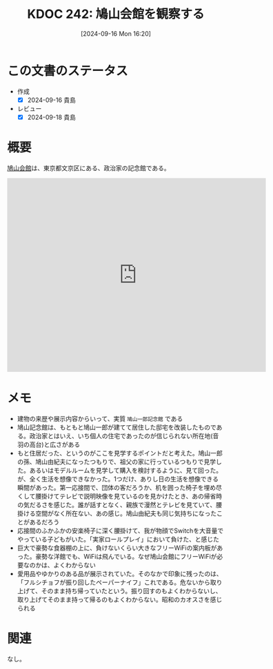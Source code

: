 :properties:
:ID: 20240916T162053
:mtime:    20241218155012
:ctime:    20241028101410
:end:
#+title:      KDOC 242: 鳩山会館を観察する
#+date:       [2024-09-16 Mon 16:20]
#+filetags:   :essay:
#+identifier: 20240916T162053

* この文書のステータス
- 作成
  - [X] 2024-09-16 貴島
- レビュー
  - [X] 2024-09-18 貴島

* 概要
[[https://ja.wikipedia.org/wiki/%E9%B3%A9%E5%B1%B1%E4%BC%9A%E9%A4%A8][鳩山会館]]は、東京都文京区にある、政治家の記念館である。

#+begin_export html
<iframe src="https://www.google.com/maps/embed?pb=!1m18!1m12!1m3!1d2338.1655203375203!2d139.73200077773288!3d35.713819024001516!2m3!1f0!2f0!3f0!3m2!1i1024!2i768!4f13.1!3m3!1m2!1s0x60188d074f97f84b%3A0x6866dc2b64fd40e5!2sHatoyama%20Hall!5e1!3m2!1sen!2sjp!4v1726472830447!5m2!1sen!2sjp" width="600" height="450" style="border:0;" allowfullscreen="" loading="lazy" referrerpolicy="no-referrer-when-downgrade"></iframe>
#+end_export

* メモ

- 建物の来歴や展示内容からいって、実質 ~鳩山一郎記念館~ である
- 鳩山記念館は、もともと鳩山一郎が建てて居住した邸宅を改装したものである。政治家とはいえ、いち個人の住宅であったのが信じられない所在地(音羽の高台)と広さがある
- もと住居だった、というのがここを見学するポイントだと考えた。鳩山一郎の孫、鳩山由紀夫になったつもりで、祖父の家に行っているつもりで見学した。あるいはモデルルームを見学して購入を検討するように、見て回った。が、全く生活を想像できなかった。1つだけ、ありし日の生活を想像できる瞬間があった。第一応接間で、団体の客だろうか、机を囲った椅子を埋め尽くして腰掛けてテレビで説明映像を見ているのを見かけたとき、あの帰省時の気だるさを感じた。誰が話すとなく、親族で漫然とテレビを見ていて、腰掛ける空間がなく所在ない、あの感じ。鳩山由紀夫も同じ気持ちになったことがあるだろう
- 応接間のふかふかの安楽椅子に深く腰掛けて、我が物顔でSwitchを大音量でやっている子どもがいた。「実家ロールプレイ」において負けた、と感じた
- 巨大で豪勢な食器棚の上に、負けないくらい大きなフリーWiFiの案内板があった。豪勢な洋館でも、WiFiは飛んでいる。なぜ鳩山会館にフリーWiFiが必要なのかは、よくわからない
- 愛用品やゆかりのある品が展示されていた。そのなかで印象に残ったのは、「フルシチョフが振り回したペーパーナイフ」これである。危ないから取り上げて、そのまま持ち帰っていたという。振り回すのもよくわからないし、取り上げてそのまま持って帰るのもよくわからない。昭和のカオスさを感じられる

* 関連
なし。
